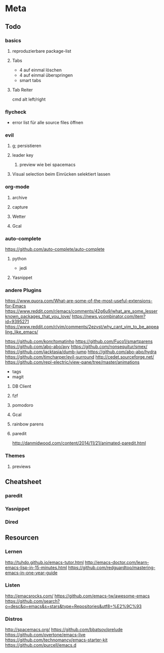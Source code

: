 * Meta
** Todo
*** basics
**** reproduzierbare package-list
**** Tabs
- 4 auf einmal löschen
- 4 auf einmal überspringen
- smart tabs
**** Tab Reiter
cmd alt left/right

*** flycheck
- error list für alle source files öffnen

*** evil
**** g; persistieren
**** leader key
***** preview wie bei spacemacs
**** Visual selection beim Einrücken selektiert lassen

*** org-mode
**** archive
**** capture
**** Wetter
**** Gcal

*** auto-complete
https://github.com/auto-complete/auto-complete
**** python
- jedi
**** Yasnippet


*** andere Plugins
https://www.quora.com/What-are-some-of-the-most-useful-extensions-for-Emacs
https://www.reddit.com/r/emacs/comments/42g6u9/what_are_some_lesserknown_packages_that_you_love/
https://news.ycombinator.com/item?id=9395271
https://www.reddit.com/r/vim/comments/2ezvst/why_cant_vim_to_be_appealing_like_emacs/

https://github.com/konr/tomatinho
https://github.com/Fuco1/smartparens
https://github.com/abo-abo/avy
https://github.com/nonsequitur/smex/
https://github.com/jacktasia/dumb-jump
https://github.com/abo-abo/hydra
https://github.com/timcharper/evil-surround
http://cedet.sourceforge.net/
https://github.com/repl-electric/view-pane/tree/master/animations
- tags
- magit
**** DB Client
**** fzf
**** pomodoro
**** Gcal
**** rainbow parens
**** paredit
http://danmidwood.com/content/2014/11/21/animated-paredit.html

*** Themes
**** previews

** Cheatsheet
*** paredit
*** Yasnippet
*** Dired

** Resourcen
*** Lernen
http://tuhdo.github.io/emacs-tutor.html
http://emacs-doctor.com/learn-emacs-lisp-in-15-minutes.html
https://github.com/redguardtoo/mastering-emacs-in-one-year-guide

*** Listen
http://emacsrocks.com/
https://github.com/emacs-tw/awesome-emacs
https://github.com/search?o=desc&q=emacs&s=stars&type=Repositories&utf8=%E2%9C%93

*** Distros
http://spacemacs.org/
https://github.com/bbatsov/prelude
https://github.com/overtone/emacs-live
https://github.com/technomancy/emacs-starter-kit
https://github.com/purcell/emacs.d
